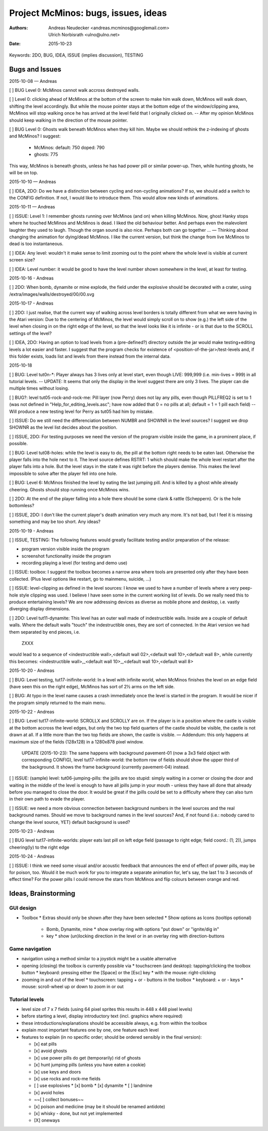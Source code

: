 ====================================
Project McMinos: bugs, issues, ideas
====================================

:Authors:
  Andreas Neudecker <andreas.mcminos@googlemail.com>,
  Ulrich Norbisrath <ulno@ulno.net>

:Date: 2015-10-23


Keywords: 2DO, BUG, IDEA, ISSUE (implies discussion), TESTING


Bugs and Issues
================================================================================

2015-10-08 — Andreas

[ ] BUG Level 0: McMinos cannot walk accross destroyed walls.

[ ] Level 0: clicking ahead of McMinos at the bottom of the screen to make him walk down, McMinos will walk down, shifting the level accordingly. But while the mouse pointer stays at the bottom edge of the window/clipping area, McMinos will stop walking once he has arrived at the level field that I originally clicked on. -- After my opinion McMinos should keep walking in the direction of the mouse pointer.

[ ] BUG Level 0: Ghosts walk beneath McMinos when they kill him. Maybe we should rethink the z-indexing of ghosts and McMinos? I suggest:

  * McMinos:
    default: 750
    doped:   790
  * ghosts:  775

This way, McMinos is beneath ghosts, unless he has had power pill or similar power-up. Then, while hunting ghosts, he will be on top.


2015-10-10 — Andreas

[ ] IDEA, 2DO: Do we have a distinction between cycling and non-cycling animations? If so, we should add a switch to the CONFIG definition. If not, I would like to introduce them. This would allow new kinds of animations.


2015-10-11 — Andreas

[ ] ISSUE: Level 1: I remember ghosts running over McMinos (and on) when killing McMinos. Now, ghost Hanky stops where he touched McMinos and McMinos is dead. I liked the old behaviour better. And perhaps even the malevolent laughter they used to laugh. Though the organ sound is also nice. Perhaps both can go together ... — Thinking about changing the animation for dying/dead McMinos. I like the current version, but think the change from live McMinos to dead is too instantaneous.

[ ] IDEA: Any level: wouldn't it make sense to limit zooming out to the point where the whole level is visible at current screen size?

[ ] IDEA: Level number: it would be good to have the level number shown somewhere in the level, at least for testing.


2015-10-16 - Andreas

[ ] 2DO: When bomb, dynamite or mine explode, the field under the explosive should be decorated with a crater, using /extra/images/walls/destroyed/00/00.svg

2015-10-17 - Andreas

[ ] 2DO: I just realise, that the current way of walking across level borders is totally different from what we were having in the Atari version: Due to the centering of McMinos, the level would simply scroll on to show (e.g.) the left side of the level when closing in on the right edge of the level, so that the level looks like it is infinite - or is that due to the SCROLL settings of the level?

[ ] IDEA, 2DO: Having an option to load levels from a (pre-defined?) directory outside the jar would make testing+editing levels a lot easier and faster. I suggest that the program checks for existence of <position-of-the-jar>/test-levels and, if this folder exists, loads list and levels from there instead from the internal data.

2015-10-18

[ ] BUG: Level tut0n-*: Player always has 3 lives only at level start, even though LIVE: 999,999 (i.e. min-lives = 999) in all tutorial levels. -- UPDATE: It seems that only the display in the level suggest there are only 3 lives. The player can die multiple times without losing.

[ ] BUG?: level tut05-rock-and-rock-me: Pill layer (now Perry) does not lay any pills, even though PILLFREQ2 is set to 1 (was not defined in "Help_for_editing_levels.asc"; have now added that 0 = no pills at all; default = 1 = 1 pill each field) -- Will produce a new testing level for Perry as tut05 had him by mistake.

[ ] ISSUE: Do we still need the differenciation between NUMBR and SHOWNR in the level sources? I suggest we drop SHOWNR as the level list decides about the position.

[ ] ISSUE, 2DO: For testing purposes we need the version of the program visible inside the game, in a prominent place, if possible.

[ ] BUG: Level tut08-holes: while the level is easy to do, the pill at the bottom right needs to be eaten last. Otherwise the player falls into the hole next to it. The level source defines RSTRT: 1 which should make the whole level restart after the player falls into a hole. But the level stays in the state it was right before the players demise. This makes the level impossible to solve after the player fell into one hole.

[ ] BUG: Level 6: McMinos finished the level by eating the last jumping pill. And is killed by a ghost while already cheering. Ghosts should stop running once McMinos wins.

[ ] 2DO: At the end of the player falling into a hole there should be some clank & rattle (Scheppern). Or is the hole bottomless?

[ ] ISSUE, 2DO: I don't like the current player's death animation very much any more. It's not bad, but I feel it is missing something and may be too short. Any ideas?


2015-10-19 - Andreas

[ ] ISSUE, TESTING: The following features would greatly facilitate testing and/or preparation of the release:

* program version visible inside the program

* screenshot functionality inside the program

* recording playing a level (for testing and demo use)

[ ] ISSUE: toolbox: I suggest the toolbox becomes a narrow area where tools are presented only after they have been collected. (Plus level options like restart, go to mainmenu, suicide, ...)

[ ] ISSUE: level-clipping as defined in the level sources: I know we used to have a number of levels where a very peep-hole style clipping was used. I believe I have seen some in the current working list of levels. Do we really need this to produce entertaining levels? We are now addressing devices as diverse as mobile phone and desktop, i.e. vastly diverging display dimensions.

[ ] 2DO: Level tut11-dynamite: This level has an outer wall made of indestructible walls. Inside are a couple of default walls. Where the default walls "touch" the indestructible ones, they are sort of connected. In the Atari version we had them separated by end pieces, i.e.

  ZXXX

would lead to a sequence of <indestructible wall>,<default wall 02>,<default wall 10>,<default wall 8>, while currently this becomes:
<indestructible wall>,_<default wall 10>_,<default wall 10>,<default wall 8>


2015-10-20 - Andreas

[ ] BUG: Level testing, tut17-inifinite-world: In a level with infinite world, when McMinos finishes the level on an edge field (have seen this on the right edge), McMinos has sort of 2½ arms on the left side.

[ ] BUG: At typo in the level name causes a crash immediately once the level is started in the program. It would be nicer if the program simply returned to the main menu.

2015-10-22 - Andreas

[ ] BUG: Level tut17-infinite-world: SCROLLX and SCROLLY are on. If the player is in a position where the castle is visible at the bottom accross the level edges, but only the two top field quarters of the castle should be visible, the castle is not drawn at all. If a little more than the two top fields are shown, the castle is visible. — Addendum: this only happens at maximum size of the fields (128x128) in a 1280x878 pixel window.

  UPDATE (2015-10-23): The same happens with background pavement-01 (now a 3x3 field object with corresponding CONFIG), level tut17-infinite-world: the bottom row of fields should show the upper third of the background. It shows the frame background (currently pavement-04) instead. 

[ ] ISSUE: (sample) level: tut06-jumping-pills: the jpills are too stupid: simply waiting in a corner or closing the door and waiting in the middle of the level is enough to have all jpills jump in your mouth - unless they have all done that already before you managed to close the door. It would be great if the jpills could be set to a difficulty where they can also turn in their own path to evade the player.

[ ] ISSUE: we need a more obvious connection between background numbers in the level sources and the real background names. Should we move to background names in the level sources? And, if not found (i.e.: nobody cared to change the level source, YET) default background is used?

2015-10-23 - Andreas

[ ] BUG level tut17-infinite-worlds: player eats last pill on left edge field (passage to right edge; field coord.: (1; 2)), jumps cheering(ly) to the right edge

2015-10-24 - Andreas

[ ] ISSUE: I think we need some visual and/or acoustic feedback that announces the end of effect of power pills, may be for poison, too. Would it be much work for you to integrate a separate animation for, let's say, the last 1 to 3 seconds of effect time? For the power pills I could remove the stars from McMinos and flip colours between orange and red.



Ideas, Brainstorming
================================================================================

GUI design
----------

* Toolbox
  * Extras should only be shown after they have been selected
  * Show options as Icons (tooltips optional)
    * Bomb, Dynamite, mine
      * show overlay ring with options "put down" or "ignite/dig in"
    * key
      * show (un)locking direction in the level or in an overlay ring with direction-buttons


Game navigation
---------------

* navigation using a method similar to a joystick might be a usable alternative
* opening (closing) the toolbox is currently possible via
  * touchscreen (and desktop): tapping/clicking the toolbox button
  * keyboard: pressing either the [Space] or the [Esc] key
  * with the mouse: right-clicking
* zooming in and out of the level
  * touchscreen: tapping + or - buttons in the toolbox
  * keyboard: + or - keys
  * mouse: scroll-wheel up or down to zoom in or out


Tutorial levels
---------------

* level size of 7 x 7 fields (using 64 pixel sprites this results in 448 x 448 pixel levels)
* before starting a level, display introductory text (incl. graphics where required)
* these introductions/explanations should be accessible always, e.g. from within the toolbox
* explain most important features one by one, one feature each level
* features to explain (in no specific order; should be ordered sensibly in the final version):

  * [x] eat pills
  * [x] avoid ghosts
  * [x] use power pills do get (temporarily) rid of ghosts
  * [x] hunt jumping pills (unless you have eaten a cookie)
  * [x] use keys and doors
  * [x] use rocks and rock-me fields
  * [ ] use explosives
    * [x] bomb
    * [x] dynamite
    * [ ] landmine
  * [x] avoid holes
  * ~~[ ] collect bonuses~~
  * [x] poison and medicine (may be it should be renamed antidote)
  * [x] whisky - done, but not yet implemented
  * [X] oneways
